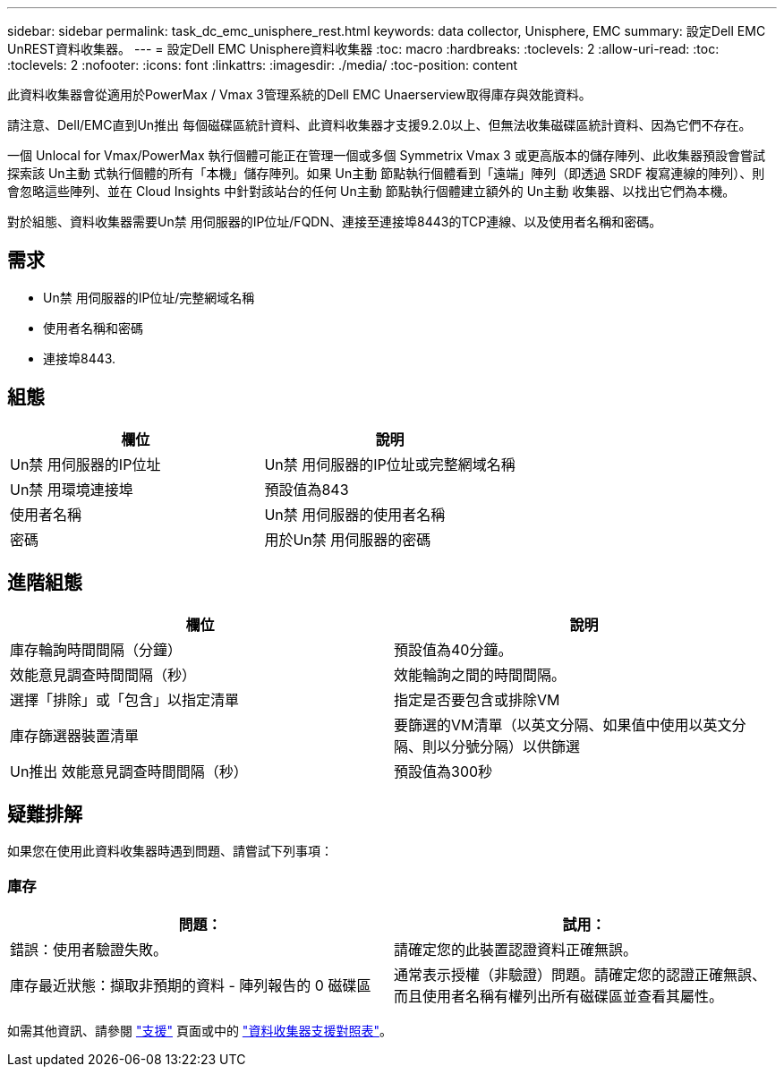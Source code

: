 ---
sidebar: sidebar 
permalink: task_dc_emc_unisphere_rest.html 
keywords: data collector, Unisphere, EMC 
summary: 設定Dell EMC UnREST資料收集器。 
---
= 設定Dell EMC Unisphere資料收集器
:toc: macro
:hardbreaks:
:toclevels: 2
:allow-uri-read: 
:toc: 
:toclevels: 2
:nofooter: 
:icons: font
:linkattrs: 
:imagesdir: ./media/
:toc-position: content


[role="lead"]
此資料收集器會從適用於PowerMax / Vmax 3管理系統的Dell EMC Unaerserview取得庫存與效能資料。

請注意、Dell/EMC直到Un推出 每個磁碟區統計資料、此資料收集器才支援9.2.0以上、但無法收集磁碟區統計資料、因為它們不存在。

一個 Unlocal for Vmax/PowerMax 執行個體可能正在管理一個或多個 Symmetrix Vmax 3 或更高版本的儲存陣列、此收集器預設會嘗試探索該 Un主動 式執行個體的所有「本機」儲存陣列。如果 Un主動 節點執行個體看到「遠端」陣列（即透過 SRDF 複寫連線的陣列）、則會忽略這些陣列、並在 Cloud Insights 中針對該站台的任何 Un主動 節點執行個體建立額外的 Un主動 收集器、以找出它們為本機。

對於組態、資料收集器需要Un禁 用伺服器的IP位址/FQDN、連接至連接埠8443的TCP連線、以及使用者名稱和密碼。



== 需求

* Un禁 用伺服器的IP位址/完整網域名稱
* 使用者名稱和密碼
* 連接埠8443.




== 組態

[cols="2*"]
|===
| 欄位 | 說明 


| Un禁 用伺服器的IP位址 | Un禁 用伺服器的IP位址或完整網域名稱 


| Un禁 用環境連接埠 | 預設值為843 


| 使用者名稱 | Un禁 用伺服器的使用者名稱 


| 密碼 | 用於Un禁 用伺服器的密碼 
|===


== 進階組態

[cols="2*"]
|===
| 欄位 | 說明 


| 庫存輪詢時間間隔（分鐘） | 預設值為40分鐘。 


| 效能意見調查時間間隔（秒） | 效能輪詢之間的時間間隔。 


| 選擇「排除」或「包含」以指定清單 | 指定是否要包含或排除VM 


| 庫存篩選器裝置清單 | 要篩選的VM清單（以英文分隔、如果值中使用以英文分隔、則以分號分隔）以供篩選 


| Un推出 效能意見調查時間間隔（秒） | 預設值為300秒 
|===


== 疑難排解

如果您在使用此資料收集器時遇到問題、請嘗試下列事項：



=== 庫存

[cols="2*"]
|===
| 問題： | 試用： 


| 錯誤：使用者驗證失敗。 | 請確定您的此裝置認證資料正確無誤。 


| 庫存最近狀態：擷取非預期的資料 - 陣列報告的 0 磁碟區 | 通常表示授權（非驗證）問題。請確定您的認證正確無誤、而且使用者名稱有權列出所有磁碟區並查看其屬性。 
|===
如需其他資訊、請參閱 link:concept_requesting_support.html["支援"] 頁面或中的 link:reference_data_collector_support_matrix.html["資料收集器支援對照表"]。

